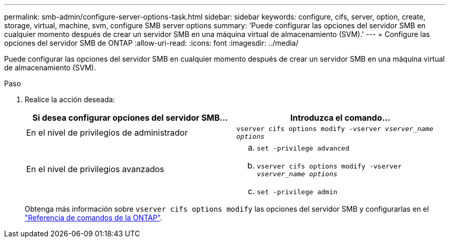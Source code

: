 ---
permalink: smb-admin/configure-server-options-task.html 
sidebar: sidebar 
keywords: configure, cifs, server, option, create, storage, virtual, machine, svm, configure SMB server options 
summary: 'Puede configurar las opciones del servidor SMB en cualquier momento después de crear un servidor SMB en una máquina virtual de almacenamiento (SVM).' 
---
= Configure las opciones del servidor SMB de ONTAP
:allow-uri-read: 
:icons: font
:imagesdir: ../media/


[role="lead"]
Puede configurar las opciones del servidor SMB en cualquier momento después de crear un servidor SMB en una máquina virtual de almacenamiento (SVM).

.Paso
. Realice la acción deseada:
+
|===
| Si desea configurar opciones del servidor SMB... | Introduzca el comando... 


 a| 
En el nivel de privilegios de administrador
 a| 
`vserver cifs options modify -vserver _vserver_name options_`



 a| 
En el nivel de privilegios avanzados
 a| 
.. `set -privilege advanced`
.. `vserver cifs options modify -vserver _vserver_name options_`
.. `set -privilege admin`


|===
+
Obtenga más información sobre `vserver cifs options modify` las opciones del servidor SMB y configurarlas en el link:https://docs.netapp.com/us-en/ontap-cli/vserver-cifs-options-modify.html["Referencia de comandos de la ONTAP"^].



